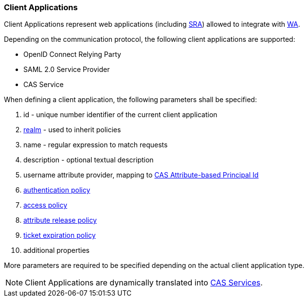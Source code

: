 //
// Licensed to the Apache Software Foundation (ASF) under one
// or more contributor license agreements.  See the NOTICE file
// distributed with this work for additional information
// regarding copyright ownership.  The ASF licenses this file
// to you under the Apache License, Version 2.0 (the
// "License"); you may not use this file except in compliance
// with the License.  You may obtain a copy of the License at
//
//   http://www.apache.org/licenses/LICENSE-2.0
//
// Unless required by applicable law or agreed to in writing,
// software distributed under the License is distributed on an
// "AS IS" BASIS, WITHOUT WARRANTIES OR CONDITIONS OF ANY
// KIND, either express or implied.  See the License for the
// specific language governing permissions and limitations
// under the License.
//
=== Client Applications

Client Applications represent web applications (including <<secure-remote-access,SRA>>) allowed to integrate with
<<web-access,WA>>.

Depending on the communication protocol, the following client applications are supported:

* OpenID Connect Relying Party
* SAML 2.0 Service Provider
* CAS Service

When defining a client application, the following parameters shall be specified:

. id - unique number identifier of the current client application
. <<realms,realm>> - used to inherit policies
. name - regular expression to match requests
. description - optional textual description
. username attribute provider, mapping to
https://apereo.github.io/cas/6.6.x/integration/Attribute-Release-PrincipalId-Attribute.html[CAS Attribute-based Principal Id^]
. <<policies-authentication,authentication policy>>
. <<policies-access,access policy>>
. <<policies-attribute-release,attribute release policy>>
. <<policies-ticket-expiration,ticket expiration policy>>
. additional properties

More parameters are required to be specified depending on the actual client application type.

[NOTE]
Client Applications are dynamically translated into
https://apereo.github.io/cas/6.6.x/services/Service-Management.html[CAS Services^].
